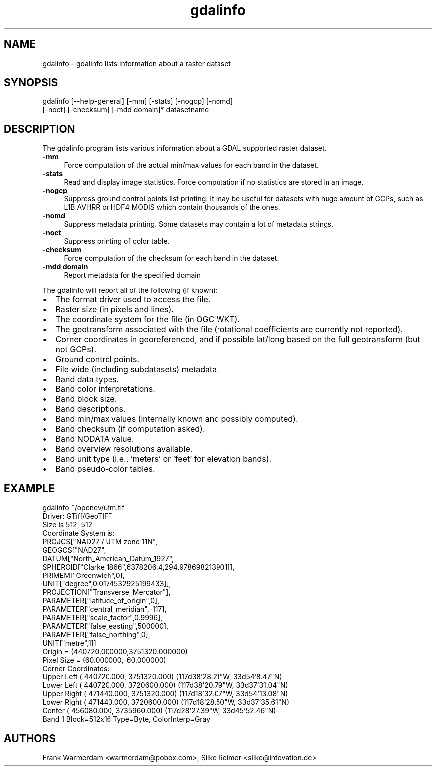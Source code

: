 .TH "gdalinfo" 1 "14 Mar 2008" "GDAL" \" -*- nroff -*-
.ad l
.nh
.SH NAME
gdalinfo \- gdalinfo
lists information about a raster dataset
.SH "SYNOPSIS"
.PP
.PP
.nf

gdalinfo [--help-general] [-mm] [-stats] [-nogcp] [-nomd]
         [-noct] [-checksum] [-mdd domain]* datasetname
.fi
.PP
.SH "DESCRIPTION"
.PP
The gdalinfo program lists various information about a GDAL supported raster dataset. 
.IP "\fB\fB-mm\fP\fP" 1c
Force computation of the actual min/max values for each band in the dataset. 
.IP "\fB\fB-stats\fP\fP" 1c
Read and display image statistics. Force computation if no statistics are stored in an image. 
.IP "\fB\fB-nogcp\fP\fP" 1c
Suppress ground control points list printing. It may be useful for datasets with huge amount of GCPs, such as L1B AVHRR or HDF4 MODIS which contain thousands of the ones. 
.IP "\fB\fB-nomd\fP\fP" 1c
Suppress metadata printing. Some datasets may contain a lot of metadata strings. 
.IP "\fB\fB-noct\fP\fP" 1c
Suppress printing of color table. 
.IP "\fB\fB-checksum\fP\fP" 1c
Force computation of the checksum for each band in the dataset. 
.IP "\fB\fB-mdd domain\fP\fP" 1c
Report metadata for the specified domain 
.PP
.PP
The gdalinfo will report all of the following (if known):
.PP
.PD 0
.IP "\(bu" 2
The format driver used to access the file. 
.IP "\(bu" 2
Raster size (in pixels and lines). 
.IP "\(bu" 2
The coordinate system for the file (in OGC WKT). 
.IP "\(bu" 2
The geotransform associated with the file (rotational coefficients are currently not reported). 
.IP "\(bu" 2
Corner coordinates in georeferenced, and if possible lat/long based on the full geotransform (but not GCPs). 
.IP "\(bu" 2
Ground control points. 
.IP "\(bu" 2
File wide (including subdatasets) metadata. 
.IP "\(bu" 2
Band data types. 
.IP "\(bu" 2
Band color interpretations. 
.IP "\(bu" 2
Band block size. 
.IP "\(bu" 2
Band descriptions. 
.IP "\(bu" 2
Band min/max values (internally known and possibly computed). 
.IP "\(bu" 2
Band checksum (if computation asked). 
.IP "\(bu" 2
Band NODATA value. 
.IP "\(bu" 2
Band overview resolutions available. 
.IP "\(bu" 2
Band unit type (i.e.. 'meters' or 'feet' for elevation bands). 
.IP "\(bu" 2
Band pseudo-color tables. 
.PP
.SH "EXAMPLE"
.PP
.PP
.nf

gdalinfo ~/openev/utm.tif 
Driver: GTiff/GeoTIFF
Size is 512, 512
Coordinate System is:
PROJCS["NAD27 / UTM zone 11N",
    GEOGCS["NAD27",
        DATUM["North_American_Datum_1927",
            SPHEROID["Clarke 1866",6378206.4,294.978698213901]],
        PRIMEM["Greenwich",0],
        UNIT["degree",0.0174532925199433]],
    PROJECTION["Transverse_Mercator"],
    PARAMETER["latitude_of_origin",0],
    PARAMETER["central_meridian",-117],
    PARAMETER["scale_factor",0.9996],
    PARAMETER["false_easting",500000],
    PARAMETER["false_northing",0],
    UNIT["metre",1]]
Origin = (440720.000000,3751320.000000)
Pixel Size = (60.000000,-60.000000)
Corner Coordinates:
Upper Left  (  440720.000, 3751320.000) (117d38'28.21"W, 33d54'8.47"N)
Lower Left  (  440720.000, 3720600.000) (117d38'20.79"W, 33d37'31.04"N)
Upper Right (  471440.000, 3751320.000) (117d18'32.07"W, 33d54'13.08"N)
Lower Right (  471440.000, 3720600.000) (117d18'28.50"W, 33d37'35.61"N)
Center      (  456080.000, 3735960.000) (117d28'27.39"W, 33d45'52.46"N)
Band 1 Block=512x16 Type=Byte, ColorInterp=Gray
.fi
.PP
.SH "AUTHORS"
.PP
Frank Warmerdam <warmerdam@pobox.com>, Silke Reimer <silke@intevation.de> 
